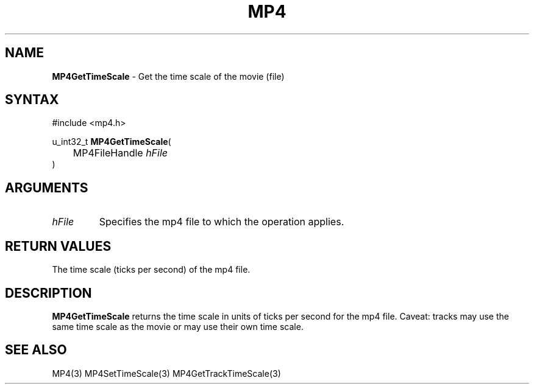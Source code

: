.TH "MP4" "3" "Version 0.9" "Cisco Systems Inc." "MP4 File Format Library"
.SH "NAME"
.LP 
\fBMP4GetTimeScale\fR \- Get the time scale of the movie (file)
.SH "SYNTAX"
.LP 
#include <mp4.h>
.LP 
u_int32_t \fBMP4GetTimeScale\fR(
.br 
	MP4FileHandle \fIhFile\fP
.br 
)
.SH "ARGUMENTS"
.LP 
.TP 
\fIhFile\fP
Specifies the mp4 file to which the operation applies.
.SH "RETURN VALUES"
.LP 
The time scale (ticks per second) of the mp4 file.
.SH "DESCRIPTION"
.LP 
\fBMP4GetTimeScale\fR returns the time scale in units of ticks per second for the mp4 file. Caveat: tracks may use the same time scale as the movie or may use their own time scale.
.SH "SEE ALSO"
.LP 
MP4(3) MP4SetTimeScale(3) MP4GetTrackTimeScale(3)
